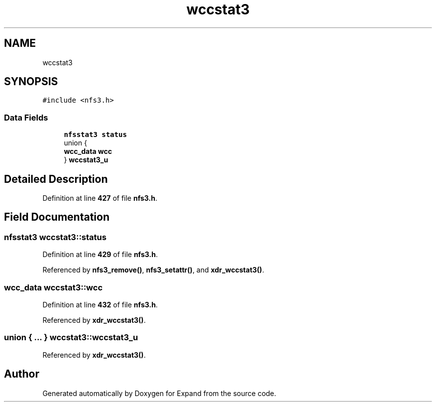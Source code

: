 .TH "wccstat3" 3 "Wed May 24 2023" "Version Expand version 1.0r5" "Expand" \" -*- nroff -*-
.ad l
.nh
.SH NAME
wccstat3
.SH SYNOPSIS
.br
.PP
.PP
\fC#include <nfs3\&.h>\fP
.SS "Data Fields"

.in +1c
.ti -1c
.RI "\fBnfsstat3\fP \fBstatus\fP"
.br
.ti -1c
.RI "union {"
.br
.ti -1c
.RI "   \fBwcc_data\fP \fBwcc\fP"
.br
.ti -1c
.RI "} \fBwccstat3_u\fP"
.br
.in -1c
.SH "Detailed Description"
.PP 
Definition at line \fB427\fP of file \fBnfs3\&.h\fP\&.
.SH "Field Documentation"
.PP 
.SS "\fBnfsstat3\fP wccstat3::status"

.PP
Definition at line \fB429\fP of file \fBnfs3\&.h\fP\&.
.PP
Referenced by \fBnfs3_remove()\fP, \fBnfs3_setattr()\fP, and \fBxdr_wccstat3()\fP\&.
.SS "\fBwcc_data\fP wccstat3::wcc"

.PP
Definition at line \fB432\fP of file \fBnfs3\&.h\fP\&.
.PP
Referenced by \fBxdr_wccstat3()\fP\&.
.SS "union  { \&.\&.\&. }  wccstat3::wccstat3_u"

.PP
Referenced by \fBxdr_wccstat3()\fP\&.

.SH "Author"
.PP 
Generated automatically by Doxygen for Expand from the source code\&.
